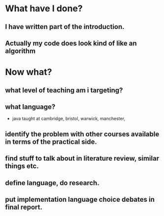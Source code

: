 * What have I done?
** I have written part of the introduction.
** Actually my code does look kind of like an algorithm
* Now what?
** what level of teaching am i targeting?
** what language?
- java taught at cambridge, bristol, warwick, manchester, 

** identify the problem with other courses available in terms of the practical side.
** find stuff to talk about in literature review, similar things etc.
** define language, do research.
** put implementation language choice debates in final report.
